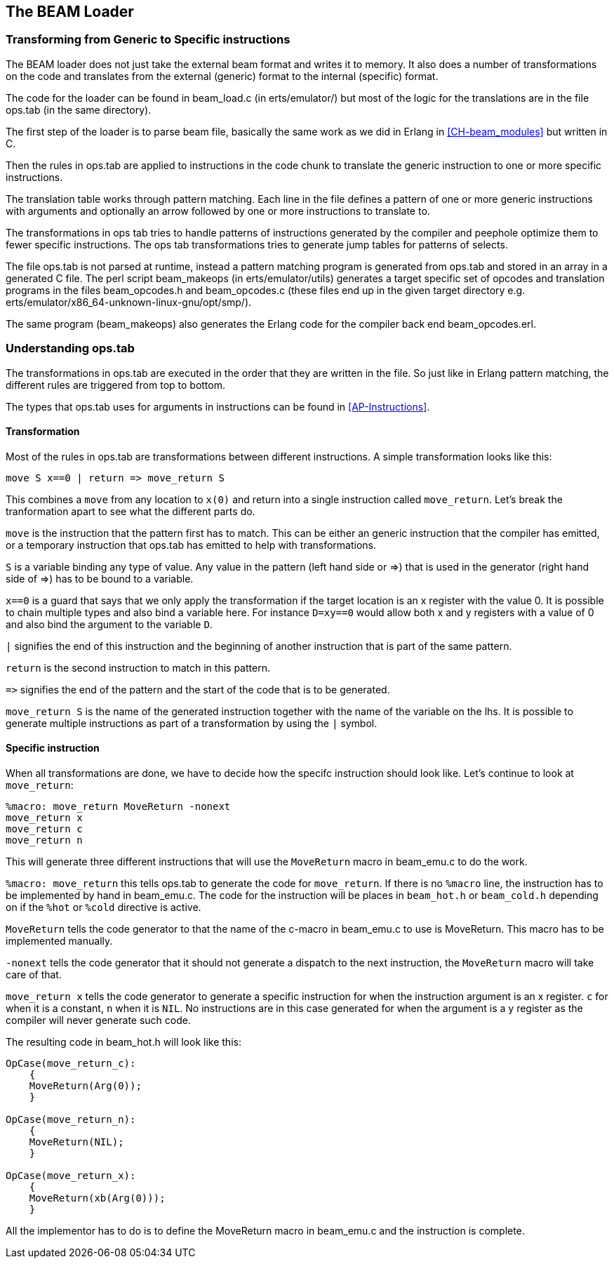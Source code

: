 [[CH-Beam_loader]]
== The BEAM Loader

// Translation to internal format.
//   Optimizations.
//   Rewrites
//   Peephole optimisztions
//   pack engine?
//
// ops.tab format/syntax
//  Catches
// Linking and Exports

=== Transforming from Generic to Specific instructions

The BEAM loader does not just take the external beam format and writes
it to memory. It also does a number of transformations on the code
and translates from the external (generic) format to the internal
(specific) format.

The code for the loader can be found in +beam_load.c+ (in
+erts/emulator/+) but most of the logic for the translations are in
the file +ops.tab+ (in the same directory).

The first step of the loader is to parse beam file, basically the same
work as we did in Erlang in xref:CH-beam_modules[] but written in C.

Then the rules in ops.tab are applied to instructions in the code
chunk to translate the generic instruction to one or more specific
instructions.

The translation table works through pattern matching. Each line in the
file defines a pattern of one or more generic instructions with
arguments and optionally an arrow followed by one or more instructions
to translate to.

The transformations in ops tab tries to handle patterns of
instructions generated by the compiler and peephole optimize them to
fewer specific instructions. The ops tab transformations tries to
generate jump tables for patterns of selects.

The file ops.tab is not parsed at runtime, instead a pattern matching
program is generated from ops.tab and stored in an array in a
generated C file. The perl script +beam_makeops+ (in
+erts/emulator/utils+) generates a target specific set of opcodes and
translation programs in the files +beam_opcodes.h+ and
+beam_opcodes.c+ (these files end up in the given target directory
e.g. +erts/emulator/x86_64-unknown-linux-gnu/opt/smp/+).

The same program (beam_makeops) also generates the Erlang code for the
compiler back end +beam_opcodes.erl+.

=== Understanding ops.tab

// Missing description about build specific options, i.e. the %unless construct

The transformations in ops.tab are executed in the order that they are
written in the file. So just like in Erlang pattern matching, the different
rules are triggered from top to bottom.

The types that ops.tab uses for arguments in instructions can be found in
xref:AP-Instructions[].

==== Transformation

// This section should be expanded with explanations about
// what goes on when a more complex tranformation is done.
// for instance this select_val transform
//
// is_integer Fail=f S | select_val S=s Fail=f Size=u Rest=* | use_jump_tab(Size, Rest) => \
//  gen_jump_tab(S, Fail, Size, Rest)
//
// also bif specific transformations should be mentioned.

Most of the rules in ops.tab are transformations between different
instructions. A simple transformation looks like this:

....
move S x==0 | return => move_return S
....

This combines a `move` from any location to `x(0)` and return into a single
instruction called `move_return`. Let's break the tranformation apart to
see what the different parts do.

`move` is the instruction that the pattern first has to match. This can be either
an generic instruction that the compiler has emitted, or a temporary instruction
that ops.tab has emitted to help with transformations.

`S` is a variable binding any type of value. Any value in the pattern (left hand side or +=>+)
that is used in the generator (right hand side of +=>+) has to be bound to a variable.

`x==0` is a guard that says that we only apply the transformation if the target
location is an x register with the value 0. It is possible to chain multiple
types and also bind a variable here. For instance `D=xy==0` would allow both
x and y registers with a value of 0 and also bind the argument to the variable `D`.

`|` signifies the end of this instruction and the beginning of another instruction
that is part of the same pattern.

`return` is the second instruction to match in this pattern.

`+=>+` signifies the end of the pattern and the start of the code that is to be
generated.

`move_return S` is the name of the generated instruction together with the name of
the variable on the lhs. It is possible to generate multiple instructions as part of
a transformation by using the `|` symbol.

==== Specific instruction

// This section should be expanded to include description of all the different options
// that can be given to %macro, i.e. -pack, -fail_action, -gen_dest, -goto,

When all transformations are done, we have to decide how the specifc instruction should
look like. Let's continue to look at `move_return`:

....
%macro: move_return MoveReturn -nonext
move_return x
move_return c
move_return n
....

This will generate three different instructions that will use the `MoveReturn` macro in
beam_emu.c to do the work.

`%macro: move_return` this tells ops.tab to generate the code for `move_return`. If there
is no `%macro` line, the instruction has to be implemented by hand in beam_emu.c. The code
for the instruction will be places in `beam_hot.h` or `beam_cold.h` depending on if the
`%hot` or `%cold` directive is active.

`MoveReturn` tells the code generator to that the name of the c-macro in beam_emu.c to use
is MoveReturn. This macro has to be implemented manually.

`-nonext` tells the code generator that it should not generate a dispatch to the next
instruction, the `MoveReturn` macro will take care of that.

`move_return x` tells the code generator to generate a specific instruction for when the
instruction argument is an x register. `c` for when it is a constant, `n` when it is `NIL`.
No instructions are in this case generated for when the argument is a y register as the
compiler will never generate such code.

The resulting code in beam_hot.h will look like this:

....
OpCase(move_return_c):
    {
    MoveReturn(Arg(0));
    }

OpCase(move_return_n):
    {
    MoveReturn(NIL);
    }

OpCase(move_return_x):
    {
    MoveReturn(xb(Arg(0)));
    }
....

All the implementor has to do is to define the MoveReturn macro in beam_emu.c and the instruction
is complete.
